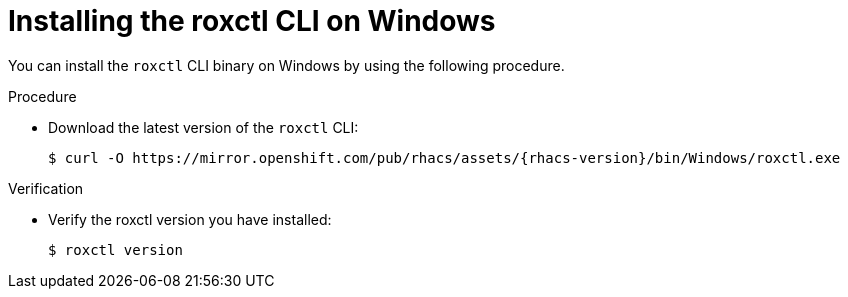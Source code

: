 // Module included in the following assemblies:
//
// * cli/using-roxctl-cli.adoc
:_module-type: PROCEDURE
[id="installing-cli-on-windows_{context}"]
= Installing the roxctl CLI on Windows

You can install the `roxctl` CLI binary on Windows by using the following procedure.

.Procedure

* Download the latest version of the `roxctl` CLI:
+
[source,terminal,subs=attributes+]
----
$ curl -O https://mirror.openshift.com/pub/rhacs/assets/{rhacs-version}/bin/Windows/roxctl.exe
----

.Verification

* Verify the roxctl version you have installed:
+
[source,terminal]
----
$ roxctl version
----
